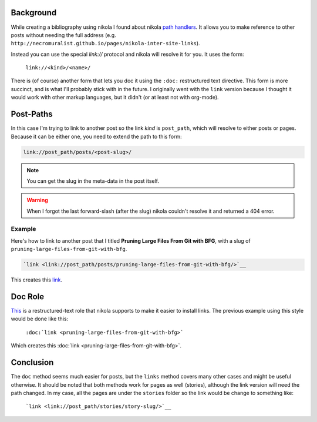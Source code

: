.. title: Nikola Inter-Site Links
.. slug: 2-nikola-inter-site-links
.. date: 2018-01-14 14:56:00 UTC-08:00
.. tags: nikola,how-to
.. link: 
.. description: How to add inter-site links in nikola.
.. type: text
.. author: hades

Background
----------

While creating a bibliography using nikola I found about nikola `path handlers <https://getnikola.com/path-handlers.html>`__. It allows you to make reference to other posts without needing the full address (e.g. ``http://necromuralist.github.io/pages/nikola-inter-site-links``).

Instead you can use the special `link://` protocol and nikola will resolve it for you. It uses the form:

   ``link://<kind>/<name>/``

There is (of course) another form that lets you doc it using the ``:doc:`` restructured text directive. This form is more succinct, and is what I'll probably stick with in the future. I originally went with the ``link`` version because I thought it would work with other markup languages, but it didn't (or at least not with org-mode).

Post-Paths
----------

In this case I'm trying to link to another post so the link `kind` is ``post_path``, which will resolve to either posts or pages. Because it can be either one, you need to extend the path to this form:

.. code::

   link://post_path/posts/<post-slug>/

.. note:: You can get the slug in the meta-data in the post itself.

.. warning:: When I forgot the last forward-slash (after the slug) nikola couldn't resolve it and returned a 404 error.

Example
~~~~~~~

Here's how to link to another post that I titled **Pruning Large Files From Git with BFG**, with a slug of ``pruning-large-files-from-git-with-bfg``.

.. code:: rst

   `link <link://post_path/posts/pruning-large-files-from-git-with-bfg/>`__

This creates this `link <link://post_path/posts/pruning-large-files-from-git-with-bfg/>`__.

Doc Role
--------

`This <https://www.getnikola.com/handbook.html#doc>`__ is a restructured-text role that nikola supports to make it easier to install links. The previous example using this style would be done like this:

  ``:doc:`link <pruning-large-files-from-git-with-bfg>```

Which creates this :doc:`link <pruning-large-files-from-git-with-bfg>`.
     
Conclusion
----------

The ``doc`` method  seems much easier for posts, but the ``links`` method covers many other cases and might be useful otherwise. It should be noted that both methods work for pages as well (stories), although the link version will need the path changed. In my case, all the pages are under the ``stories`` folder so the link would be change to something like:

 ```link <link://post_path/stories/story-slug/>`__``
